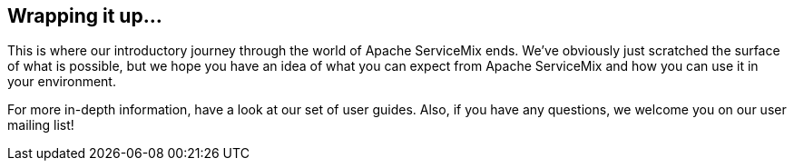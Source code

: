 //
// Licensed under the Apache License, Version 2.0 (the "License");
// you may not use this file except in compliance with the License.
// You may obtain a copy of the License at
//
//      http://www.apache.org/licenses/LICENSE-2.0
//
// Unless required by applicable law or agreed to in writing, software
// distributed under the License is distributed on an "AS IS" BASIS,
// WITHOUT WARRANTIES OR CONDITIONS OF ANY KIND, either express or implied.
// See the License for the specific language governing permissions and
// limitations under the License.
//

== Wrapping it up...

This is where our introductory journey through the world of Apache ServiceMix ends.  We've obviously just scratched the surface of 
what is possible, but we hope you have an idea of what you can expect from Apache ServiceMix and how you can use it in your environment.

For more in-depth information, have a look at our set of user guides.  Also, if you have any questions, we welcome you on our user mailing list!
